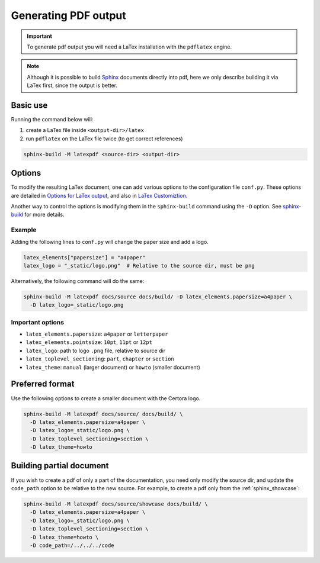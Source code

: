 .. index::
   single: pdf
   single: output; pdf
   :name: generating_pdf

Generating PDF output
=====================

.. important::

   To generate pdf output you will need a LaTex installation with the ``pdflatex``
   engine.

.. note::

   Although it is possible to build `Sphinx`_ documents directly into pdf, here we only
   describe building it via LaTex first, since the output is better.


Basic use
---------
Running the command below will:

#. create a LaTex file inside ``<output-dir>/latex``
#. run ``pdflatex`` on the LaTex file twice (to get correct references)


.. code-block:: bash

   sphinx-build -M latexpdf <source-dir> <output-dir>


Options
-------
To modify the resulting LaTex document, one can add various options to the
configuration file ``conf.py``. These options are detailed in
`Options for LaTex output`_, and also in `LaTex Customiztion`_.

Another way to control the options is modifying them in the ``sphinx-build`` command
using the ``-D`` option. See `sphinx-build`_ for more details.

Example
^^^^^^^
Adding the following lines to ``conf.py`` will change the paper size and add a logo.

.. code-block:: python

   latex_elements["papersize"] = "a4paper"
   latex_logo = "_static/logo.png"  # Relative to the source dir, must be png

Alternatively, the following command will do the same:

.. code-block:: bash

   sphinx-build -M latexpdf docs/source docs/build/ -D latex_elements.papersize=a4paper \
     -D latex_logo=_static/logo.png

Important options
^^^^^^^^^^^^^^^^^

* ``latex_elements.papersize``: ``a4paper`` or ``letterpaper``
* ``latex_elements.pointsize``: ``10pt``, ``11pt`` or ``12pt``
* ``latex_logo``: path to logo ``.png`` file, relative to source dir
* ``latex_toplevel_sectioning``: ``part``, ``chapter`` or ``section``
* ``latex_theme``: ``manual`` (larger document) or ``howto`` (smaller document)


Preferred format
----------------
Use the following options to create a smaller document with the Certora logo.

.. code-block:: bash

   sphinx-build -M latexpdf docs/source/ docs/build/ \
     -D latex_elements.papersize=a4paper \
     -D latex_logo=_static/logo.png \
     -D latex_toplevel_sectioning=section \
     -D latex_theme=howto


Building partial document
-------------------------
If you wish to create a pdf of only a part of the documentation, you need only
modify the source dir, and update the ``code_path`` option to be relative to the new
source. For example, to create a pdf only from the :ref:`sphinx_showcase`:

.. code-block:: bash
   
   sphinx-build -M latexpdf docs/source/showcase docs/build/ \
     -D latex_elements.papersize=a4paper \
     -D latex_logo=_static/logo.png \
     -D latex_toplevel_sectioning=section \
     -D latex_theme=howto \
     -D code_path=/../../../code


.. Links:
   ------

.. _Sphinx: https://www.sphinx-doc.org/en/master/index.html

.. _Options for LaTex output:
   https://www.sphinx-doc.org/en/master/usage/configuration.html#options-for-latex-output

.. _LaTex Customiztion: https://www.sphinx-doc.org/en/master/latex.html

.. _sphinx-build: https://www.sphinx-doc.org/en/master/man/sphinx-build.html
